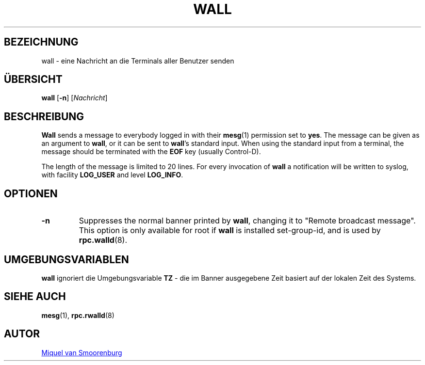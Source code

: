'\" -*- coding: UTF-8 -*-
.\" Copyright (C) 1998-2003 Miquel van Smoorenburg.
.\"
.\" This program is free software; you can redistribute it and/or modify
.\" it under the terms of the GNU General Public License as published by
.\" the Free Software Foundation; either version 2 of the License, or
.\" (at your option) any later version.
.\"
.\" This program is distributed in the hope that it will be useful,
.\" but WITHOUT ANY WARRANTY; without even the implied warranty of
.\" MERCHANTABILITY or FITNESS FOR A PARTICULAR PURPOSE.  See the
.\" GNU General Public License for more details.
.\"
.\" You should have received a copy of the GNU General Public License
.\" along with this program; if not, write to the Free Software
.\" Foundation, Inc., 51 Franklin Street, Fifth Floor, Boston, MA 02110-1301 USA
.\"
.\"*******************************************************************
.\"
.\" This file was generated with po4a. Translate the source file.
.\"
.\"*******************************************************************
.TH WALL 1 "15. April 2003" "sysvinit " "Dienstprogramme für Benutzer"

.SH BEZEICHNUNG
wall \- eine Nachricht an die Terminals aller Benutzer senden

.SH ÜBERSICHT
\fBwall\fP [\fB\-n\fP] [\fINachricht\fP]

.SH BESCHREIBUNG
\fBWall\fP sends a message to everybody logged in with their \fBmesg\fP(1)
permission set to \fByes\fP.  The message can be given as an argument to
\fBwall\fP, or it can be sent to \fBwall\fP's standard input.  When using the
standard input from a terminal, the message should be terminated with the
\fBEOF\fP key (usually Control\-D).
.PP
The length of the message is limited to 20 lines.  For every invocation of
\fBwall\fP a notification will be written to syslog, with facility \fBLOG_USER\fP
and level \fBLOG_INFO\fP.

.SH OPTIONEN
.IP \fB\-n\fP
Suppresses the normal banner printed by \fBwall\fP, changing it to "Remote
broadcast message".  This option is only available for root if \fBwall\fP is
installed set\-group\-id, and is used by \fBrpc.walld\fP(8).
.PP

.SH UMGEBUNGSVARIABLEN
\fBwall\fP ignoriert die Umgebungsvariable \fBTZ\fP \- die im Banner ausgegebene
Zeit basiert auf der lokalen Zeit des Systems.

.SH "SIEHE AUCH"
\fBmesg\fP(1), \fBrpc.rwalld\fP(8)

.SH AUTOR
.MT miquels@\:cistron\:.nl
Miquel van Smoorenburg
.ME
